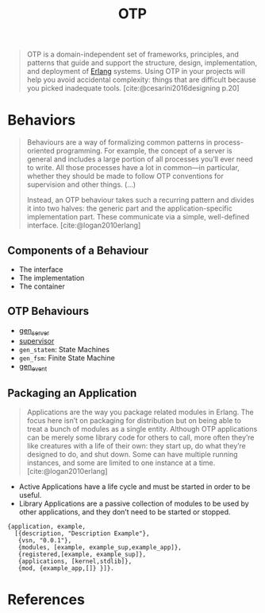 :PROPERTIES:
:ID:       6ed3a191-0128-453e-b0b6-37c48593a6f0
:ROAM_ALIAS: "Open Telecom Platform"
:END:
#+title: OTP
#+filetags: [[roam:Erlang]]

#+BEGIN_QUOTE
OTP is a domain-independent set of frameworks, principles, and patterns that
guide and support the structure, design, implementation, and deployment of
[[id:de7d0e94-618f-4982-b3e5-8806d88cad5d][Erlang]] systems. Using OTP in your projects will help you avoid accidental
complexity: things that are difficult because you picked inadequate
tools. [cite:@cesarini2016designing p.20]
#+END_QUOTE

* Behaviors

#+begin_quote
Behaviours are a way of formalizing common patterns in process-oriented
programming. For example, the concept of a server is general and includes a
large portion of all processes you’ll ever need to write. All those processes
have a lot in common—in particular, whether they should be made to follow OTP
conventions for supervision and other things. (...)

Instead, an OTP behaviour takes such a recurring pattern and divides it into two
halves: the generic part and the application-specific implementation part. These
communicate via a simple, well-defined interface. [cite:@logan2010erlang]
#+end_quote

** Components of a Behaviour
+ The interface
+ The implementation
+ The container

** OTP Behaviours

+ [[id:1cd8fd81-a7c4-44ea-8b7a-d803e9b491af][gen_server]]
+ [[id:2daf1307-afb4-49e4-98cb-66ac7eb27cf0][supervisor]]
+ ~gen_statem~: State Machines
+ ~gen_fsm~: Finite State Machine
+ [[id:0372baa6-420e-483a-9621-7f80f1ad6974][gen_event]]

** Packaging an Application

#+BEGIN_QUOTE
Applications are the way you package related modules in Erlang. The focus here
isn’t on packaging for distribution but on being able to treat a bunch of
modules as a single entity. Although OTP applications can be merely some library
code for others to call, more often they’re like creatures with a life of their
own: they start up, do what they’re designed to do, and shut down. Some can have
multiple running instances, and some are limited to one instance at a time. [cite:@logan2010erlang]
#+END_QUOTE

+ Active Applications have a life cycle and must be started in order to be
  useful.
+ Library Applications are a passive collection of modules to be used by other
  applications, and they don’t need to be started or stopped.

#+begin_src 
{application, example,
  [{description, "Description Example"},
   {vsn, "0.0.1"},
   {modules, [example, example_sup,example_app]},
   {registered,[example, example_sup]},
   {applications, [kernel,stdlib]},
   {mod, {example_app,[]} }]}.
#+end_src

* References

#+print_bibliography: 

